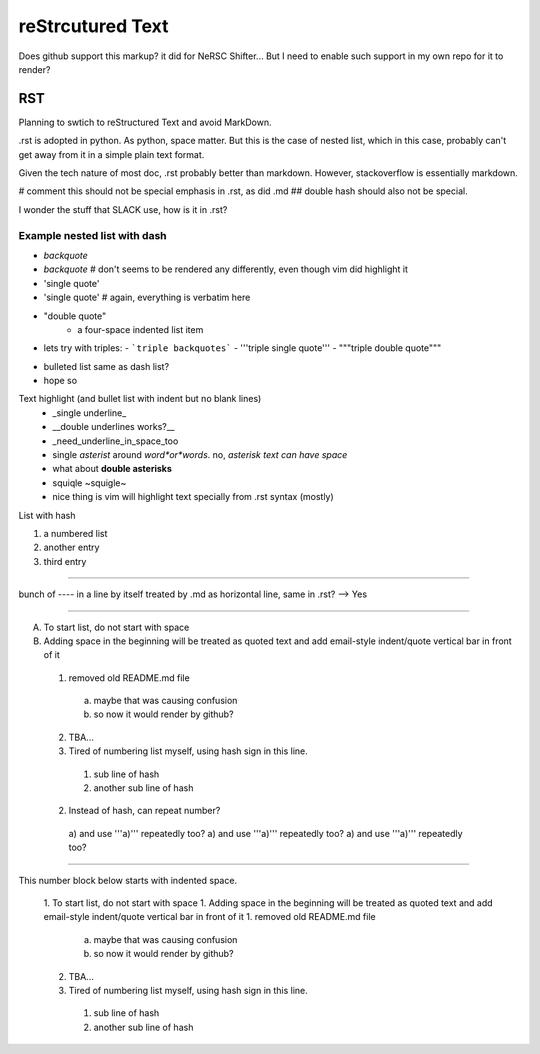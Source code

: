 reStrcutured Text
*****************

Does github support this markup?  it did for NeRSC Shifter... 
But I need to enable such support in my own repo for it to render?

RST 
===

Planning to swtich to reStructured Text and avoid MarkDown.

.rst is adopted in python.  
As python, space matter.  But this is the case of nested list, which in this case, probably can't get away from it in a simple plain text format.

Given the tech nature of most doc, .rst probably better than markdown.
However, stackoverflow is essentially markdown.

#   comment this should not be special emphasis in .rst, as did .md
##  double hash should also not be special.


I wonder the stuff that SLACK use, how is it in .rst?

Example nested list with dash
----------------------

- `backquote`      
- `backquote`       # don't seems to be rendered any differently, even though vim did highlight it
- 'single quote'
- 'single quote'	# again, everything is verbatim here
- "double quote"
    - a four-space indented list item
- lets try with triples:
  - ```triple backquotes```
  - '''triple single quote'''
  - """triple double quote"""
* bulleted list same as dash list?
* hope so

Text highlight (and bullet list with indent but no blank lines)
  * _single underline_
  * __double underlines works?__
  * _need_underline_in_space_too
  * single *asterist* around *word*or*words*.  no, *asterisk text can have space*
  * what about **double asterisks** 
  * squiqle ~squigle~
  * nice thing is vim will highlight text specially from .rst syntax (mostly)


List with hash

#) a numbered list
#) another entry
#) third entry



------------------------------

bunch of ---- in a line by itself treated by .md as horizontal line, same in .rst?  --> Yes


----------------------

A. To start list, do not start with space
B. Adding space in the beginning will be treated as quoted text and add email-style indent/quote vertical bar in front of it
  1. removed old README.md file 
    a) maybe that was causing confusion
    b) so now it would render by github?
  2. TBA...
  #. Tired of numbering list myself, using hash sign in this line.
    #) sub line of hash
    #) another sub line of hash
  2. Instead of hash, can repeat number?
    a) and use '''a)''' repeatedly too?
    a) and use '''a)''' repeatedly too?
    a) and use '''a)''' repeatedly too?


=======

This number block below starts with indented space.

  1. To start list, do not start with space
  1. Adding space in the beginning will be treated as quoted text and add email-style indent/quote vertical bar in front of it
  1. removed old README.md file 
    a) maybe that was causing confusion
    b) so now it would render by github?
  2. TBA...
  #. Tired of numbering list myself, using hash sign in this line.
    #) sub line of hash
    #) another sub line of hash


